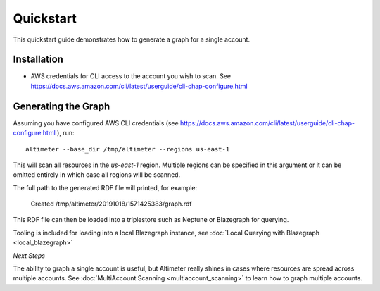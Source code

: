 Quickstart
==========

This quickstart guide demonstrates how to generate a graph for a single account.

Installation
------------


* AWS credentials for CLI access to the account you wish to scan.
  See https://docs.aws.amazon.com/cli/latest/userguide/cli-chap-configure.html

Generating the Graph
--------------------

Assuming you have configured AWS CLI credentials
(see https://docs.aws.amazon.com/cli/latest/userguide/cli-chap-configure.html ), run:

::

    altimeter --base_dir /tmp/altimeter --regions us-east-1

This will scan all resources in the *us-east-1* region.  Multiple regions can be specified
in this argument or it can be omitted entirely in which case all regions will be scanned.

The full path to the generated RDF file will printed, for example:

    Created /tmp/altimeter/20191018/1571425383/graph.rdf

This RDF file can then be loaded into a triplestore such as Neptune or Blazegraph for querying.

Tooling is included for loading into a local Blazegraph instance, see
:doc:`Local Querying with Blazegraph <local_blazegraph>`

*Next Steps*

The ability to graph a single account is useful, but Altimeter really shines
in cases where resources are spread across multiple accounts.  See
:doc:`MultiAccount Scanning <multiaccount_scanning>` to learn how to graph
multiple accounts.
